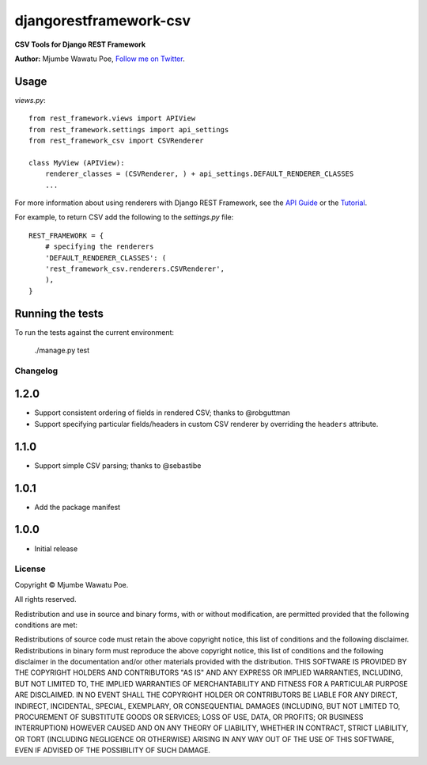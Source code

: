 =======================
djangorestframework-csv
=======================

|build status|_

.. |build status| image:: https://secure.travis-ci.org/mjumbewu/django-rest-framework-csv.png
.. _build status: https://secure.travis-ci.org/mjumbewu/django-rest-framework-csv

**CSV Tools for Django REST Framework**

**Author:** Mjumbe Wawatu Poe, `Follow me on Twitter <http://www.twitter.com/mjumbewu>`_.

Usage
-----

*views.py*::

    from rest_framework.views import APIView
    from rest_framework.settings import api_settings
    from rest_framework_csv import CSVRenderer

    class MyView (APIView):
        renderer_classes = (CSVRenderer, ) + api_settings.DEFAULT_RENDERER_CLASSES
        ...

For more information about using renderers with Django REST Framework, see the
`API Guide <http://django-rest-framework.org/api-guide/renderers.html>`_ or the
`Tutorial <http://django-rest-framework.org/tutorial/1-serialization.html>`_.

For example, to return CSV add the following to the `settings.py` file::
    
    REST_FRAMEWORK = {
        # specifying the renderers
        'DEFAULT_RENDERER_CLASSES': (            
        'rest_framework_csv.renderers.CSVRenderer', 
        ),
    }

Running the tests
-----------------

To run the tests against the current environment:

    ./manage.py test


Changelog
=========

1.2.0
-----

* Support consistent ordering of fields in rendered CSV; thanks to @robguttman
* Support specifying particular fields/headers in custom CSV renderer by 
  overriding the ``headers`` attribute.

1.1.0
-----

* Support simple CSV parsing; thanks to @sebastibe

1.0.1
-----

* Add the package manifest

1.0.0
-----

* Initial release


License
=======

Copyright © Mjumbe Wawatu Poe.

All rights reserved.

Redistribution and use in source and binary forms, with or without
modification, are permitted provided that the following conditions are met:

Redistributions of source code must retain the above copyright notice, this
list of conditions and the following disclaimer.
Redistributions in binary form must reproduce the above copyright notice, this
list of conditions and the following disclaimer in the documentation and/or
other materials provided with the distribution.
THIS SOFTWARE IS PROVIDED BY THE COPYRIGHT HOLDERS AND CONTRIBUTORS "AS IS" AND
ANY EXPRESS OR IMPLIED WARRANTIES, INCLUDING, BUT NOT LIMITED TO, THE IMPLIED
WARRANTIES OF MERCHANTABILITY AND FITNESS FOR A PARTICULAR PURPOSE ARE
DISCLAIMED. IN NO EVENT SHALL THE COPYRIGHT HOLDER OR CONTRIBUTORS BE LIABLE
FOR ANY DIRECT, INDIRECT, INCIDENTAL, SPECIAL, EXEMPLARY, OR CONSEQUENTIAL
DAMAGES (INCLUDING, BUT NOT LIMITED TO, PROCUREMENT OF SUBSTITUTE GOODS OR
SERVICES; LOSS OF USE, DATA, OR PROFITS; OR BUSINESS INTERRUPTION) HOWEVER
CAUSED AND ON ANY THEORY OF LIABILITY, WHETHER IN CONTRACT, STRICT LIABILITY,
OR TORT (INCLUDING NEGLIGENCE OR OTHERWISE) ARISING IN ANY WAY OUT OF THE USE
OF THIS SOFTWARE, EVEN IF ADVISED OF THE POSSIBILITY OF SUCH DAMAGE.
